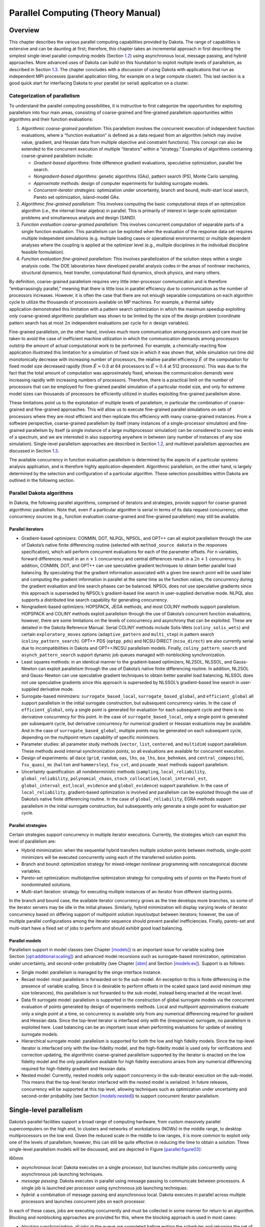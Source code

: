 .. _parallel:

Parallel Computing (Theory Manual)
==================================

.. _`parallel:overview`:

Overview
--------

This chapter describes the various parallel computing capabilities
provided by Dakota. The range of capabilities is extensive and can be
daunting at first; therefore, this chapter takes an incremental approach
in first describing the simplest single-level parallel computing models
(Section `1.2 <#parallel:SLP>`__) using asynchronous local, message
passing, and hybrid approaches. More advanced uses of Dakota can build
on this foundation to exploit multiple levels of parallelism, as
described in Section `1.3 <#parallel:MLP>`__. The chapter concludes with
a discussion of using Dakota with applications that run as independent
MPI processes (parallel application tiling, for example on a large
compute cluster). This last section is a good quick start for
interfacing Dakota to your parallel (or serial) application on a
cluster.

.. _`parallel:overview:cat`:

Categorization of parallelism
~~~~~~~~~~~~~~~~~~~~~~~~~~~~~

To understand the parallel computing possibilities, it is instructive to
first categorize the opportunities for exploiting parallelism into four
main areas, consisting of coarse-grained and
fine-grained parallelism opportunities within algorithms and their
function evaluations:

#. *Algorithmic coarse-grained parallelism*: This parallelism involves
   the concurrent execution of independent function evaluations, where a
   “function evaluation” is defined as a data request from an algorithm
   (which may involve value, gradient, and Hessian data from multiple
   objective and constraint functions). This concept can also be
   extended to the concurrent execution of multiple “iterators” within a
   “strategy.” Examples of algorithms containing coarse-grained
   parallelism include:

   -  *Gradient-based algorithms*: finite difference gradient
      evaluations, speculative optimization, parallel line search.

   -  *Nongradient-based algorithms*: genetic algorithms (GAs), pattern
      search (PS), Monte Carlo sampling.

   -  *Approximate methods*: design of computer experiments for building
      surrogate models.

   -  *Concurrent-iterator strategies*: optimization under uncertainty,
      branch and bound, multi-start local search, Pareto set
      optimization, island-model GAs.

#. *Algorithmic fine-grained parallelism*: This involves computing the
   basic computational steps of an optimization algorithm (i.e., the
   internal linear algebra) in parallel. This is primarily of interest
   in large-scale optimization problems and simultaneous analysis and
   design (SAND).

#. *Function evaluation coarse-grained parallelism*: This involves
   concurrent computation of separable parts of a single function
   evaluation. This parallelism can be exploited when the evaluation of
   the response data set requires multiple independent simulations (e.g.
   multiple loading cases or operational environments) or multiple
   dependent analyses where the coupling is applied at the optimizer
   level (e.g., multiple disciplines in the individual discipline
   feasible formulation).

#. *Function evaluation fine-grained parallelism*: This involves
   parallelization of the solution steps within a single analysis code.
   The DOE laboratories have developed parallel analysis codes in the
   areas of nonlinear mechanics, structural dynamics, heat transfer,
   computational fluid dynamics, shock physics, and many others.

By definition, coarse-grained parallelism requires very little
inter-processor communication and is therefore “embarrassingly
parallel,” meaning that there is little loss in parallel efficiency due
to communication as the number of processors increases. However, it is
often the case that there are not enough separable computations on each
algorithm cycle to utilize the thousands of processors available on MP
machines. For example, a thermal safety
application demonstrated this limitation with
a pattern search optimization in which the maximum speedup exploiting
*only* coarse-grained algorithmic parallelism was shown to be limited by
the size of the design problem (coordinate pattern search has at most
:math:`2n` independent evaluations per cycle for :math:`n` design
variables).

Fine-grained parallelism, on the other hand, involves much more
communication among processors and care must be taken to avoid the case
of inefficient machine utilization in which the communication demands
among processors outstrip the amount of actual computational work to be
performed. For example, a chemically-reacting flow
application illustrated this limitation for a
simulation of fixed size in which it was shown that, while simulation
run time did monotonically decrease with increasing number of
processors, the relative parallel efficiency :math:`\hat{E}` of the
computation for fixed model size decreased rapidly (from
:math:`\hat{E} \approx 0.8` at 64 processors to
:math:`\hat{E} \approx 0.4` at 512 processors). This was due to the fact
that the total amount of computation was approximately fixed, whereas
the communication demands were increasing rapidly with increasing
numbers of processors. Therefore, there is a practical limit on the
number of processors that can be employed for fine-grained parallel
simulation of a particular model size, and only for extreme model sizes
can thousands of processors be efficiently utilized in studies
exploiting fine-grained parallelism alone.

These limitations point us to the exploitation of multiple levels of
parallelism, in particular the combination of coarse-grained and
fine-grained approaches. This will allow us to execute fine-grained
parallel simulations on sets of processors where they are most efficient
and then replicate this efficiency with many coarse-grained instances.
From a software perspective, coarse-grained parallelism by itself (many
instances of a single-processor simulation) and fine-grained parallelism
by itself (a single instance of a large multiprocessor simulation) can
be considered to cover two ends of a spectrum, and we are interested in
also supporting anywhere in between (any number of instances of any size
simulation). Single-level parallelism approaches are described in
Section `1.2 <#parallel:SLP>`__, and multilevel parallelism approaches
are discussed in Section `1.3 <#parallel:MLP>`__.

The available concurrency in function evaluation parallelism is
determined by the aspects of a particular systems analysis application,
and is therefore highly application-dependent. Algorithmic parallelism,
on the other hand, is largely determined by the selection and
configuration of a particular algorithm. These selection possibilities
within Dakota are outlined in the following section.

.. _`parallel:algorithms`:

Parallel Dakota algorithms
~~~~~~~~~~~~~~~~~~~~~~~~~~

In Dakota, the following parallel algorithms, comprised of iterators and
strategies, provide support for coarse-grained algorithmic parallelism.
Note that, even if a particular algorithm is serial in terms of its data
request concurrency, other concurrency sources (e.g., function
evaluation coarse-grained and fine-grained parallelism) may still be
available.

.. _`parallel:algorithms:iterators`:

Parallel iterators
^^^^^^^^^^^^^^^^^^

-  Gradient-based optimizers: CONMIN, DOT, NLPQL, NPSOL, and OPT++ can
   all exploit parallelism through the use of Dakota’s native finite
   differencing routine (selected with ``method_source dakota`` in the
   responses specification), which will perform concurrent evaluations
   for each of the parameter offsets. For ``n`` variables, forward
   differences result in an :math:`n+1` concurrency and central
   differences result in a :math:`2n+1` concurrency. In addition,
   CONMIN, DOT, and OPT++ can use speculative gradient
   techniques to obtain better parallel load
   balancing. By speculating that the gradient information associated
   with a given line search point will be used later and computing the
   gradient information in parallel at the same time as the function
   values, the concurrency during the gradient evaluation and line
   search phases can be balanced. NPSOL does not use speculative
   gradients since this approach is superseded by NPSOL’s gradient-based
   line search in user-supplied derivative mode. NLPQL also supports a
   distributed line search capability for generating
   concurrency.

-  Nongradient-based optimizers: HOPSPACK, JEGA methods, and most COLINY
   methods support parallelism. HOPSPACK and COLINY methods exploit
   parallelism through the use of Dakota’s concurrent function
   evaluations; however, there are some limitations on the levels of
   concurrency and asynchrony that can be exploited. These are detailed
   in the Dakota Reference Manual. Serial COLINY methods include
   Solis-Wets (``coliny_solis_wets``) and certain ``exploratory_moves``
   options (``adaptive_pattern`` and ``multi_step``) in pattern search
   (``coliny_pattern_search``). OPT++ PDS (``optpp_pds``) and NCSU
   DIRECT (``ncsu_direct``) are also currently serial due to
   incompatibilities in Dakota and OPT++/NCSU parallelism models.
   Finally, ``coliny_pattern_search`` and ``asynch_pattern_search``
   support dynamic job queues managed with nonblocking synchronization.

-  Least squares methods: in an identical manner to the gradient-based
   optimizers, NL2SOL, NLSSOL, and Gauss-Newton can exploit parallelism
   through the use of Dakota’s native finite differencing routine. In
   addition, NL2SOL and Gauss-Newton can use speculative gradient
   techniques to obtain better parallel load balancing. NLSSOL does not
   use speculative gradients since this approach is superseded by
   NLSSOL’s gradient-based line search in user-supplied derivative mode.

-  Surrogate-based minimizers: ``surrogate_based_local``,
   ``surrogate_based_global``, and ``efficient_global`` all support
   parallelism in the initial surrogate construction, but subsequent
   concurrency varies. In the case of ``efficient_global``, only a
   single point is generated for evaluation for each subsequent cycle
   and there is no derivatove concurrency for this point. In the case of
   ``surrogate_based_local``, only a single point is generated per
   subsequent cycle, but derivative concurrency for numerical gradient
   or Hessian evaluations may be available. And in the case of
   ``surrogate_based_global``, multiple points may be generated on each
   subsequent cycle, depending on the multipoint return capability of
   specific minimizers.

-  Parameter studies: all parameter study methods (``vector``, ``list``,
   ``centered``, and ``multidim``) support parallelism. These methods
   avoid internal synchronization points, so all evaluations are
   available for concurrent execution.

-  Design of experiments: all ``dace`` (``grid``, ``random``, ``oas``,
   ``lhs``, ``oa_lhs``, ``box_behnken``, and ``central_composite``),
   ``fsu_quasi_mc`` (``halton`` and ``hammersley``), ``fsu_cvt``, and
   ``psuade_moat`` methods support parallelism.

-  Uncertainty quantification: all nondeterministic methods
   (``sampling``, ``local_reliability``, ``global_reliability``,
   ``polynomial_chaos``, ``stoch_collocation``,\ ``local_interval_est``,
   ``global_interval_est``,\ ``local_evidence`` and ``global_evidence``)
   support parallelism. In the case of ``local_reliability``,
   gradient-based optimization is involved and parallelism can be
   exploited through the use of Dakota’s native finite differencing
   routine. In the case of ``global_reliability``, EGRA methods support
   parallelism in the initial surrogate construction, but subsequently
   only generate a single point for evaluation per cycle.

.. _`parallel:algorithms:strategies`:

Parallel strategies
^^^^^^^^^^^^^^^^^^^

Certain strategies support concurrency in multiple iterator executions.
Currently, the strategies which can exploit this level of parallelism
are:

-  Hybrid minimization: when the sequential hybrid transfers multiple
   solution points between methods, single-point minimizers will be
   executed concurrently using each of the transferred solution points.

-  Branch and bound: optimization strategy for mixed-integer nonlinear
   programming with noncategorical discrete variables.

-  Pareto-set optimization: multiobjective optimization strategy for
   computing sets of points on the Pareto front of nondominated
   solutions.

-  Multi-start iteration: strategy for executing multiple instances of
   an iterator from different starting points.

In the branch and bound case, the available iterator concurrency grows
as the tree develops more branches, so some of the iterator servers may
be idle in the initial phases. Similarly, hybrid minimization will
display varying levels of iterator concurrency based on differing
support of multipoint solution input/output between iterators; however,
the use of multiple parallel configurations among the iterator sequence
should prevent parallel inefficiencies. Finally, pareto-set and
multi-start have a fixed set of jobs to perform and should exhibit good
load balancing.

.. _`parallel:algorithms:models`:

Parallel models
^^^^^^^^^^^^^^^

Parallelism support in model classes (see
Chapter `[models] <#models>`__) is an important issue for variable
scaling (see
Section `[opt:additional:scaling] <#opt:additional:scaling>`__) and
advanced model recursions such as surrogate-based minimization,
optimization under uncertainty, and second-order probability (see
Chapter `[sbm] <#sbm>`__ and Section `[models:ex] <#models:ex>`__).
Support is as follows:

-  Single model: parallelism is managed by the singe interface instance.

-  Recast model: most parallelism is forwarded on to the sub-model. An
   exception to this is finite differencing in the presence of variable
   scaling. Since it is desirable to perform offsets in the scaled space
   (and avoid minimum step size tolerances), this parallelism is not
   forwarded to the sub-model, instead being enacted at the recast
   level.

-  Data fit surrogate model: parallelism is supported in the
   construction of global surrogate models via the concurrent evaluation
   of points generated by design of experiments methods. Local and
   multipoint approximations evaluate only a single point at a time, so
   concurrency is available only from any numerical differencing
   required for gradient and Hessian data. Since the top-level iterator
   is interfaced only with the (inexpensive) surrogate, no parallelism
   is exploited here. Load balancing can be an important issue when
   performing evaluations for update of existing surrogate models.

-  Hierarchical surrogate model: parallelism is supported for both the
   low and high fidelity models. Since the top-level iterator is
   interfaced only with the low-fidelity model, and the high-fidelity
   model is used only for verifications and correction updating, the
   algorithmic coarse-grained parallelism supported by the iterator is
   enacted on the low fidelity model and the only parallelism available
   for high fidelity executions arises from any numerical differencing
   required for high-fidelity gradient and Hessian data.

-  Nested model: Currently, nested models only support concurrency in
   the sub-iterator execution on the sub-model. This means that the
   top-level iterator interfaced with the nested model is serialized. In
   future releases, concurrency will be supported at this top level,
   allowing techniques such as optimization under uncertainty and
   second-order probability (see
   Section `[models:nested] <#models:nested>`__) to support concurrent
   iterator parallelism.

.. _`parallel:SLP`:

Single-level parallelism
------------------------

Dakota’s parallel facilities support a broad range of computing
hardware, from custom massively parallel supercomputers on the high end,
to clusters and networks of workstations (NOWs) in the middle range, to
desktop multiprocessors on the low end. Given the reduced scale in the
middle to low ranges, it is more common to exploit only one of the
levels of parallelism; however, this can still be quite effective in
reducing the time to obtain a solution. Three single-level parallelism
models will be discussed, and are depicted in
Figure `[parallel:figure03] <#parallel:figure03>`__:

.. container:: wrapfigure

   l60mm |image|

-  *asynchronous local*: Dakota executes on a single processor, but
   launches multiple jobs concurrently using asynchronous job launching
   techniques.

-  *message passing*: Dakota executes in parallel using message passing
   to communicate between processors. A single job is launched per
   processor using synchronous job launching techniques.

-  *hybrid*: a combination of message passing and asynchronous local.
   Dakota executes in parallel across multiple processors and launches
   concurrent jobs on each processor.

In each of these cases, jobs are executing concurrently and must be
collected in some manner for return to an algorithm. Blocking and
nonblocking approaches are provided for this, where the blocking
approach is used in most cases:

-  *blocking synchronization*: all jobs in the queue are completed
   before exiting the scheduler and returning the set of results to the
   algorithm. The job queue fills and then empties completely, which
   provides a synchronization point for the algorithm.

-  *nonblocking synchronization*: the job queue is dynamic, with jobs
   entering and leaving continuously. There are no defined
   synchronization points for the algorithm, which requires specialized
   algorithm logic (only currently supported by
   ``coliny_pattern_search`` and ``asynch_pattern_search``, which are
   sometimes referred to as “fully asynchronous” algorithms).

Given these job management capabilities, it is worth noting that the
popular term “asynchronous” can be ambiguous when used in isolation. In
particular, it can be important to qualify whether one is referring to
“asynchronous job launch” (synonymous with any of the three concurrent
job launch approaches described above) or “asynchronous job recovery”
(synonymous with the latter nonblocking job synchronization approach).

.. _`parallel:SLP:local`:

Asynchronous Local Parallelism
~~~~~~~~~~~~~~~~~~~~~~~~~~~~~~

This section describes software components which manage simulation
invocations local to a processor. These invocations may be either
synchronous (i.e., blocking) or asynchronous (i.e., nonblocking).
Synchronous evaluations proceed one at a time with the evaluation
running to completion before control is returned to Dakota. Asynchronous
evaluations are initiated such that control is returned to Dakota
immediately, prior to evaluation completion, thereby allowing the
initiation of additional evaluations which will execute concurrently.

The synchronous local invocation capabilities are used in two contexts:
(1) by themselves to provide serial execution on a single processor, and
(2) in combination with Dakota’s message-passing schedulers to provide
function evaluations local to each processor. Similarly, the
asynchronous local invocation capabilities are used in two contexts: (1)
by themselves to launch concurrent jobs from a single processor that
rely on external means (e.g., operating system, job queues) for
assignment to other processors, and (2) in combination with Dakota’s
message-passing schedulers to provide a hybrid parallelism (see
Section `1.2.3 <#parallel:SLP:hybrid>`__). Thus, Dakota supports any of
the four combinations of synchronous or asynchronous local combined with
message passing or without.

Asynchronous local schedulers may be used for managing concurrent
function evaluations requested by an iterator or for managing concurrent
analyses within each function evaluation. The former iterator/evaluation
concurrency supports either blocking (all jobs in the queue must be
completed by the scheduler) or nonblocking (dynamic job queue may shrink
or expand) synchronization, where blocking synchronization is used by
most iterators and nonblocking synchronization is used by fully
asynchronous algorithms such as ``asynch_pattern_search`` and
``coliny_pattern_search``. The latter evaluation/analysis concurrency is
restricted to blocking synchronization. The “Asynchronous Local” column
in Table `1.1 <#parallel:table01>`__ summarizes these capabilities.

Dakota supports three local simulation invocation approaches based on
the direct function, system call, and fork simulation interfaces. For
each of these cases, an input filter, one or more analysis drivers, and
an output filter make up the interface, as described in
Section `[interfaces:components] <#interfaces:components>`__.

.. _`parallel:SLP:local:direct`:

Direct function synchronization
^^^^^^^^^^^^^^^^^^^^^^^^^^^^^^^

The direct function capability may be used synchronously. Synchronous
operation of the direct function simulation interface involves a
standard procedure call to the input filter, if present, followed by
calls to one or more simulations, followed by a call to the output
filter, if present (refer to
Sections `[interfaces:sim] <#interfaces:sim>`__-`[interfaces:components] <#interfaces:components>`__
for additional details and examples). Each of these components must be
linked as functions within Dakota. Control does not return to the
calling code until the evaluation is completed and the response object
has been populated.

Asynchronous operation will be supported in the future and will involve
the use of multithreading (e.g., POSIX threads) to accomplish multiple
simultaneous simulations. When spawning a thread (e.g., using
``pthread_create``), control returns to the calling code after the
simulation is initiated. In this way, multiple threads can be created
simultaneously. An array of responses corresponding to the multiple
threads of execution would then be recovered in a synchronize operation
(e.g., using ``pthread_join``).

.. _`parallel:SLP:local:system`:

System call synchronization
^^^^^^^^^^^^^^^^^^^^^^^^^^^

The system call capability may be used synchronously or asynchronously.
In both cases, the ``system`` utility from the standard C library is
used. Synchronous operation of the system call simulation interface
involves spawning the system call (containing the filters and analysis
drivers bound together with parentheses and semi-colons) in the
foreground. Control does not return to the calling code until the
simulation is completed and the response file has been written. In this
case, the possibility of a race condition (see below) does not exist and
any errors during response recovery will cause an immediate abort of the
Dakota process (note: detection of the string “fail” is not a response
recovery error; see Chapter `[failure] <#failure>`__).

Asynchronous operation involves spawning the system call in the
background, continuing with other tasks (e.g., spawning other system
calls), periodically checking for process completion, and finally
retrieving the results. An array of responses corresponding to the
multiple system calls is recovered in a synchronize operation.

In this synchronize operation, completion of a function evaluation is
detected by testing for the existence of the evaluation’s results file
using the ``stat`` utility. Care must be taken
when using asynchronous system calls since they are prone to the race
condition in which the results file passes the existence test but the
recording of the function evaluation results in the file is incomplete.
In this case, the read operation performed by Dakota will result in an
error due to an incomplete data set. In order to address this problem,
Dakota contains exception handling which allows for a fixed number of
response read failures per asynchronous system call evaluation. The
number of allowed failures must have a limit, so that an actual response
format error (unrelated to the race condition) will eventually abort the
system. Therefore, to reduce the possibility of exceeding the limit on
allowable read failures, *the user’s interface should minimize the
amount of time an incomplete results file exists in the directory where
its status is being tested*. This can be accomplished through two
approaches: (1) delay the creation of the results file until the
simulation computations are complete and all of the response data is
ready to be written to the results file, or (2) perform the simulation
computations in a subdirectory, and as a last step, move the completed
results file into the main working directory where its existence is
being queried.

If concurrent simulations are executing in a shared disk space, then
care must be taken to maintain independence of the simulations. In
particular, the parameters and results files used to communicate between
Dakota and the simulation, as well as any other files used by this
simulation, must be protected from other files of the same name used by
the other concurrent simulations. With respect to the parameters and
results files, these files may be made unique through the use of the
``file_tag`` option (e.g., , , etc.) or the default UNIX temporary file
option (e.g., , etc.). However, if additional simulation files must be
protected (e.g., , , , , etc.), then an effective approach is to create
a tagged working subdirectory for each simulation instance.
Section `[advint:building] <#advint:building>`__ provides an example
system call interface that demonstrates both the use of tagged working
directories and the relocation of completed results files to avoid the
race condition.

.. _`parallel:SLP:local:fork`:

Fork synchronization
^^^^^^^^^^^^^^^^^^^^

The fork capability is quite similar to the system call; however, it has
the advantage that asynchronous fork invocations can avoid the results
file race condition that may occur with asynchronous system calls (see
Section `[interfaces:which] <#interfaces:which>`__). The fork interface
invokes the filters and analysis drivers using the ``fork`` and ``exec``
family of functions, and completion of these processes is detected using
the ``wait`` family of functions. Since ``wait`` is based on a process
id handle rather than a file existence test, an incomplete results file
is not an issue.

Depending on the platform, the fork simulation interface executes either
a ``vfork`` or a ``fork`` call. These calls generate a new child process
with its own UNIX process identification number, which functions as a
copy of the parent process (dakota). The ``execvp`` function is then
called by the child process, causing it to be replaced by the analysis
driver or filter. For synchronous operation, the parent dakota process
then awaits completion of the forked child process through a blocking
call to ``waitpid``. On most platforms, the ``fork/exec`` procedure is
efficient since it operates in a copy-on-write mode, and no copy of the
parent is actually created. Instead, the parents address space is
borrowed until the ``exec`` function is called.

The ``fork/exec`` behavior for asynchronous operation is similar to that
for synchronous operation, the only difference being that dakota invokes
multiple simulations through the ``fork/exec`` procedure prior to
recovering response results for these jobs using the ``wait`` function.
The combined use of ``fork/exec`` and ``wait`` functions in asynchronous
mode allows the scheduling of a specified number of concurrent function
evaluations and/or concurrent analyses.

.. _`parallel:SLP:local:ex`:

Asynchronous Local Example
^^^^^^^^^^^^^^^^^^^^^^^^^^

The test file computes 49 orthogonal array samples, which may be
evaluated concurrently using parallel computing. When executing Dakota
with this input file on a single processor, the following execution
syntax may be used:

.. container:: small

   ::

          dakota -i dakota_dace.in

For serial execution (the default), the interface specification within
would appear similar to

.. container:: small

   ::

          interface,
                  system
                    analysis_driver = 'text_book'

which results in function evaluation output similar to the following
(for ``output`` set to ``quiet`` mode):

.. container:: small

   ::

          >>>>> Running dace iterator.

          ------------------------------
          Begin Function Evaluation    1
          ------------------------------
          (text_book /tmp/fileG32LEp /tmp/fileP8uYDC)

          ------------------------------
          Begin Function Evaluation    2
          ------------------------------
          (text_book /tmp/fileiqIEEP /tmp/fileBEFlF2)

          <snip>

          ------------------------------
          Begin Function Evaluation   49
          ------------------------------
          (text_book /tmp/file4Xyp2p /tmp/filezCohcE)

          <<<<< Iterator dace completed.

where it is evident that each function evaluation is being performed
sequentially.

For parallel execution using asynchronous local approaches, the Dakota
execution syntax is unchanged as Dakota is still launched on a single
processor. However, the interface specification is augmented to include
the ``asynchronous`` keyword with optional concurrency limiter to
indicate that multiple ``analysis_driver`` instances will be executed
concurrently:

.. container:: small

   ::

          interface,
                  system asynchronous evaluation_concurrency = 4
                    analysis_driver = 'text_book'

which results in output excerpts similar to the following:

.. container:: small

   ::

          >>>>> Running dace iterator.

          ------------------------------
          Begin Function Evaluation    1
          ------------------------------
          (Asynchronous job 1 added to queue)

          ------------------------------
          Begin Function Evaluation    2
          ------------------------------
          (Asynchronous job 2 added to queue)

          <snip>

          ------------------------------
          Begin Function Evaluation   49
          ------------------------------
          (Asynchronous job 49 added to queue)

          Blocking synchronize of 49 asynchronous evaluations
          First pass: initiating 4 asynchronous jobs
          Initiating function evaluation 1
          (text_book /tmp/fileG2uzVX /tmp/fileSqceY8) &
          Initiating function evaluation 2
          (text_book /tmp/filegFLu5j /tmp/fileeycMcv) &
          Initiating function evaluation 3
          (text_book /tmp/file8EI3kG /tmp/fileuY2ltR) &
          Initiating function evaluation 4
          (text_book /tmp/fileEZpDC2 /tmp/fileeMDVLd) &
          Second pass: self-scheduling 45 remaining jobs
          Waiting on completed jobs
          Function evaluation 1 has completed
          Initiating function evaluation 5
          (text_book /tmp/file8SWrXo /tmp/filem00Y8z) &
          Function evaluation 2 has completed
          Initiating function evaluation 6
          (text_book /tmp/file6PQ5kL /tmp/filegRydxW) &
          Function evaluation 3 has completed
          Initiating function evaluation 7
          (text_book /tmp/filesjB8J7 /tmp/fileUpr4Wi) &
          Function evaluation 4 has completed
          Initiating function evaluation 8
          (text_book /tmp/fileCI6Bbu /tmp/fileWSBaqF) &

          <snip>

          Function evaluation 49 has completed

          <<<<< Iterator dace completed.

where it is evident that each of the 49 jobs is first queued and then a
blocking synchronization is performed. This synchronization uses a
simple scheduler that initiates 4 jobs and then replaces completing jobs
with new ones until all 49 are complete.

The default job concurrency for asynchronous local parallelism is all
that is available from the algorithm (49 in this case), which could be
too many for the computational resources or their usage policies. The
concurrency level specification (4 in this case) instructs the scheduler
to keep 4 jobs running concurrently, which would be appropriate for,
e.g., a dual-processor dual-core workstation. In this case, it is the
operating system’s responsibility to assign the concurrent ``text_book``
jobs to available processors/cores. Specifying greater concurrency than
that supported by the hardware will result in additional context
switching within a multitasking operating system and will generally
degrade performance. Note however that, in this example, there are a
total of 5 processes running, one for Dakota and four for the concurrent
function evaluations. Since the Dakota process checks periodically for
job completion and sleeps in between checks, it is relatively
lightweight and does not require a dedicated processor.

.. _`parallel:SLP:local:sched`:

Local evaluation scheduling options
^^^^^^^^^^^^^^^^^^^^^^^^^^^^^^^^^^^

The default behavior for asynchronous local parallelism is for Dakota to
dispatch the next evaluation the local queue when one completes (and can
optionally be specified by ``local_evaluation_self_scheduling``. In some
cases, the simulation code interface benefits from knowing which job
number will replace a completed job. This includes some modes of
application tiling with certain MPI implementations, where sending a job
to the correct subset of available processors is done with relative node
scheduling. The keyword ``local_evaluation_static_scheduling`` forces
this behavior, so a completed evaluation will be replaced with one
congruent module the evaluation concurrency. For example, with 7
concurrent jobs, eval number 2 will be replaced with eval number 9.
Examples of this usage can be seen in .

.. _`parallel:SLP:message`:

Message Passing Parallelism
~~~~~~~~~~~~~~~~~~~~~~~~~~~

Dakota uses a “single program-multiple data” (SPMD) parallel programming
model. It uses message-passing routines from the Message Passing
Interface (MPI) standard to communicate data between processors. The SPMD designation simply denotes
that the same Dakota executable is loaded on all processors during the
parallel invocation. This differs from the MPMD model (“multiple
program-multiple data”) which would have the Dakota executable on one or
more processors communicating directly with simulator executables on
other processors. The MPMD model has some advantages, but heterogeneous
executable loads are not supported by all parallel environments.
Moreover, the MPMD model requires simulation code intrusion on the same
order as conversion to a subroutine, so subroutine conversion (see
Section `[advint:direct] <#advint:direct>`__) in a direct-linked SPMD
model is preferred.

.. _`parallel:SLP:message:part`:

Partitioning
^^^^^^^^^^^^

.. container:: wrapfigure

   l70mm |image1|

A level of message passing parallelism can use either of two processor
partitioning models:

-  *Dedicated master*: a single processor is dedicated to scheduling
   operations and the remaining processors are split into server
   partitions.

-  *Peer partition*: all processors are allocated to server partitions
   and the loss of a processor to scheduling is avoided.

These models are depicted in
Figure `[parallel:figure01] <#parallel:figure01>`__. The peer partition
is desirable since it utilizes all processors for computation; however,
it requires either the use of sophisticated mechanisms for distributed
scheduling or a problem for which static scheduling of concurrent work
performs well (see *Scheduling* below). If neither of these
characteristics is present, then use of the dedicated master partition
supports a dynamic scheduling which assures that server idleness is
minimized.

.. _`parallel:SLP:message:sched`:

Scheduling
^^^^^^^^^^

The following scheduling approaches are available within a level of
message passing parallelism:

-  *Self-scheduling*: in the dedicated master model, the master
   processor manages a single processing queue and maintains a
   prescribed number of jobs (usually one) active on each slave. Once a
   slave server has completed a job and returned its results, the master
   assigns the next job to this slave. Thus, the slaves themselves
   determine the schedule through their job completion speed. This
   provides a simple dynamic scheduler in that heterogeneous processor
   speeds and/or job durations are naturally handled, provided there are
   sufficient instances scheduled through the servers to balance the
   variation.

-  *Static scheduling*: if scheduling is statically determined at
   start-up, then no master processor is needed to direct traffic and a
   peer partitioning approach is applicable. If the static schedule is a
   good one (ideal conditions), then this approach will have superior
   performance. However, heterogeneity, when not known *a priori*, can
   very quickly degrade performance since there is no mechanism to
   adapt.

In addition, the following scheduling approach is provided by PICO for
the scheduling of concurrent optimizations within the branch and bound
strategy:

-  *Distributed scheduling*: in this approach, a peer partition is used
   and each peer maintains a separate queue of pending jobs. When one
   peer’s queue is smaller than the other queues, it requests work from
   its peers (prior to idleness). In this way, it can adapt to
   heterogeneous conditions, provided there are sufficient instances to
   balance the variation. Each partition performs communication between
   computations, and no processors are dedicated to scheduling.
   Furthermore, it distributes scheduling load beyond a single
   processor, which can be important for large numbers of concurrent
   jobs (whose scheduling might overload a single master) or for fault
   tolerance (avoiding a single point of failure). However, it involves
   relatively complicated logic and additional communication for queue
   status and job migration, and its performance is not always superior
   since a partition can become work-starved if its peers are locked in
   computation (Note: this logic can be somewhat simplified if a
   separate thread can be created for communication and migration of
   jobs).

Message passing schedulers may be used for managing concurrent iterator
executions within a strategy, concurrent evaluations within an iterator,
or concurrent analyses within an evaluation. In each of these cases, the
message passing scheduler is currently restricted to blocking
synchronization, in that all jobs in the queue are completed before
exiting the scheduler and returning the set of results to the algorithm.
Nonblocking message-passing schedulers are under development for the
iterator/evaluation concurrency level in support of fully asynchronous
algorithms which do not contain synchronization points (e.g.,
``asynch_pattern_search`` and ``coliny_pattern_search``). Message
passing is also used within a fine-grained parallel analysis code,
although this does not involve the use of Dakota schedulers (Dakota may,
at most, pass a communicator partition to the simulation). The “Message
Passing” column in Table `1.1 <#parallel:table01>`__ summarizes these
capabilities.

.. _`parallel:SLP:message:ex`:

Message Passing Example
^^^^^^^^^^^^^^^^^^^^^^^

Revisiting the test file , Dakota will now compute the 49 orthogonal
array samples using a message passing approach. In this case, a parallel
launch utility is used to execute Dakota across multiple processors
using syntax similar to the following:

.. container:: small

   ::

          mpirun -np 5 -machinefile machines dakota -i dakota_dace.in

Since the asynchronous local parallelism will not be used, the interface
specification does not include the ``asynchronous`` keyword and would
appear similar to:

.. container:: small

   ::

          interface,
                  system
                    analysis_driver = 'text_book'

The relevant excerpts from the Dakota output for a dedicated master
partition and self-schedule, the default when the maximum concurrency
(49) exceeds the available capacity (5), would appear similar to the
following:

.. container:: small

   ::

          Running MPI executable in parallel on 5 processors.

          -----------------------------------------------------------------------------
          DAKOTA parallel configuration:

          Level                   num_servers    procs_per_server    partition/schedule
          -----                   -----------    ----------------    ------------------
          concurrent iterators         1                5              peer/static
          concurrent evaluations       4                1              ded. master/self
          concurrent analyses          1                1              peer/static
          multiprocessor analysis      1               N/A                N/A

          Total parallelism levels =   1
          -----------------------------------------------------------------------------

          >>>>> Running dace iterator.

          ------------------------------
          Begin Function Evaluation    1
          ------------------------------
          (Asynchronous job 1 added to queue)

          ------------------------------
          Begin Function Evaluation    2
          ------------------------------
          (Asynchronous job 2 added to queue)

          <snip>

          ------------------------------
          Begin Function Evaluation   49
          ------------------------------
          (Asynchronous job 49 added to queue)

          Blocking synchronize of 49 asynchronous evaluations
          First pass: assigning 4 jobs among 4 servers
          Master assigning function evaluation 1 to server 1
          Master assigning function evaluation 2 to server 2
          Master assigning function evaluation 3 to server 3
          Master assigning function evaluation 4 to server 4
          Second pass: self-scheduling 45 remaining jobs
          Waiting on completed jobs
          job 1 has returned from slave server 1
          Master assigning function evaluation 5 to server 1
          job 2 has returned from slave server 2
          Master assigning function evaluation 6 to server 2
          Waiting on completed jobs
          job 3 has returned from slave server 3
          Master assigning function evaluation 7 to server 3
          job 4 has returned from slave server 4
          Master assigning function evaluation 8 to server 4

          <snip>

          job 49 has returned from slave server 2

          <<<<< Iterator dace completed.

where it is evident that each of the 49 jobs is first queued and then a
blocking synchronization is performed. This synchronization uses a
dynamic scheduler that initiates four jobs by sending a message from the
master to each of the four servers and then replaces completing jobs
with new ones until all 49 are complete. It is important to note that
job execution local to each of the four servers is synchronous.

.. _`parallel:SLP:hybrid`:

Hybrid Parallelism
~~~~~~~~~~~~~~~~~~

The asynchronous local approaches described in
Section `1.2.1 <#parallel:SLP:local>`__ can be considered to rely on
*external* scheduling mechanisms, since it is generally the operating
system or some external queue/load sharing software that allocates jobs
to processors. Conversely, the message-passing approaches described in
Section `1.2.2 <#parallel:SLP:message>`__ rely on *internal* scheduling
mechanisms to distribute work among processors. These two approaches
provide building blocks which can be combined in a variety of ways to
manage parallelism at multiple levels. At one extreme, Dakota can
execute on a single processor and rely completely on external means to
map all jobs to processors (i.e., using asynchronous local approaches).
At the other extreme, Dakota can execute on many processors and manage
all levels of parallelism, including the parallel simulations, using
completely internal approaches (i.e., using message passing at all
levels as in Figure `[parallel:figure02] <#parallel:figure02>`__). While
all-internal or all-external approaches are common cases, many
additional approaches exist between the two extremes in which some
parallelism is managed internally and some is managed externally.

These combined approaches are referred to as *hybrid* parallelism, since
the internal distribution of work based on message-passing is being
combined with external allocation using asynchronous local
approaches [1]_. Figure `[parallel:figure03] <#parallel:figure03>`__
depicts the asynchronous local, message-passing, and hybrid approaches
for a dedicated-master partition. Approaches (b) and (c) both use MPI
message-passing to distribute work from the master to the slaves, and
approaches (a) and (c) both manage asynchronous jobs local to a
processor. The hybrid approach (c) can be seen to be a combination of
(a) and (b) since jobs are being internally distributed to slave servers
through message-passing and each slave server is managing multiple
concurrent jobs using an asynchronous local approach. From a different
perspective, one could consider (a) and (b) to be special cases within
the range of configurations supported by (c). The hybrid approach is
useful for supercomputers that maintain a service/compute node
distinction and for supercomputers or networks of workstations that
involve clusters of symmetric multiprocessors (SMPs). In the
service/compute node case, concurrent multiprocessor simulations are
launched into the compute nodes from the service node partition. While
an asynchronous local approach from a single service node would be
sufficient, spreading the application load by running Dakota in parallel
across multiple service nodes results in better
performance. If the number of concurrent jobs
to be managed in the compute partition exceeds the number of available
service nodes, then hybrid parallelism is the preferred approach. In the
case of a cluster of SMPs (or network of multiprocessor workstations),
message-passing can be used to communicate between SMPs, and
asynchronous local approaches can be used within an SMP. Hybrid
parallelism can again result in improved performance, since the total
number of Dakota MPI processes is reduced in comparison to a pure
message-passing approach over all processors.

Hybrid schedulers may be used for managing concurrent evaluations within
an iterator or concurrent analyses within an evaluation. In both of
these cases, the scheduler is currently restricted to blocking
synchronization, although as for message-passing schedulers described in
Section `1.2.2.2 <#parallel:SLP:message:sched>`__, nonblocking
schedulers are under development for the iterator/evaluation concurrency
level. The “Hybrid” column in Table `1.1 <#parallel:table01>`__
summarizes these capabilities.

.. _`parallel:SLP:hybrid:ex`:

Hybrid Example
^^^^^^^^^^^^^^

Revisiting the test file , Dakota will now compute the 49 orthogonal
array samples using a hybrid approach. As for the message passing case,
a parallel launch utility is used to execute Dakota across multiple
processors:

.. container:: small

   ::

          mpirun -np 5 -machinefile machines dakota -i dakota_dace.in

Since the asynchronous local parallelism will also be used, the
interface specification includes the ``asynchronous`` keyword and
appears similar to

.. container:: small

   ::

          interface,
                  system asynchronous evaluation_concurrency = 2
                    analysis_driver = 'text_book'

In the hybrid case, the specification of the desired concurrency level
must be included, since the default is no longer all available (as it is
for asynchronous local parallelism). Rather the default is to employ
message passing parallelism, and hybrid parallelism is only available
through the specification of asynchronous concurrency greater than one.

The relevant excerpts of the Dakota output for a dedicated master
partition and self schedule, the default when the maximum concurrency
(49) exceeds the maximum available capacity (10), would appear similar
to the following:

.. container:: small

   ::

          Running MPI executable in parallel on 5 processors.

          -----------------------------------------------------------------------------
          DAKOTA parallel configuration:

          Level                   num_servers    procs_per_server    partition/schedule
          -----                   -----------    ----------------    ------------------
          concurrent iterators         1                5              peer/static
          concurrent evaluations       4                1              ded. master/self
          concurrent analyses          1                1              peer/static
          multiprocessor analysis      1               N/A                N/A

          Total parallelism levels =   1
          -----------------------------------------------------------------------------

          >>>>> Running dace iterator.

          ------------------------------
          Begin Function Evaluation    1
          ------------------------------
          (Asynchronous job 1 added to queue)

          ------------------------------
          Begin Function Evaluation    2
          ------------------------------
          (Asynchronous job 2 added to queue)

          <snip>

          ------------------------------
          Begin Function Evaluation   49
          ------------------------------
          (Asynchronous job 49 added to queue)

          Blocking synchronize of 49 asynchronous evaluations
          First pass: assigning 8 jobs among 4 servers
          Master assigning function evaluation 1 to server 1
          Master assigning function evaluation 2 to server 2
          Master assigning function evaluation 3 to server 3
          Master assigning function evaluation 4 to server 4
          Master assigning function evaluation 5 to server 1
          Master assigning function evaluation 6 to server 2
          Master assigning function evaluation 7 to server 3
          Master assigning function evaluation 8 to server 4
          Second pass: self-scheduling 41 remaining jobs
          Waiting on completed jobs

          <snip>

          job 49 has returned from slave server 4

          <<<<< Iterator dace completed.

where it is evident that each of the 49 jobs is first queued and then a
blocking synchronization is performed. This synchronization uses a
dynamic scheduler that initiates eight jobs by sending two messages to
each of the four servers and then replaces completing jobs with new ones
until all 49 are complete. It is important to note that job execution
local to each of the four servers is asynchronous. If the available
capacity was increased to meet or exceed the maximum concurrency (e.g.,
mpirun on 10 processors with ``evaluation_concurrency = 5``), then a
peer partition with static schedule would be selected by default.

.. _`parallel:MLP`:

Multilevel parallelism
----------------------

Parallel computers within the Department of Energy national laboratories
have exceeded a hundred trillion floating point operations per second
(100 TeraFLOPS) in Linpack benchmarks and are expected to achieve
PetaFLOPS speeds in the near future. This performance is achieved
through the use of massively parallel (MP) processing using
:math:`O[10^{3}-10^{4}]` processors. In order to harness the power of
these machines for performing design, uncertainty quantification, and
other systems analyses, parallel algorithms are needed which are
scalable to thousands of processors.

Dakota supports a total of three tiers of scheduling and four levels of
parallelism which, in combination, can minimize efficiency losses and
achieve near linear scaling on MP computers. The four levels are:

#. concurrent iterators within a strategy (scheduling performed by
   Dakota)

#. concurrent function evaluations within each iterator (scheduling
   performed by Dakota)

#. concurrent analyses within each function evaluation (scheduling
   performed by Dakota)

#. multiprocessor analyses (work distributed by a parallel analysis
   code)

for which the first two are classified as algorithmic coarse-grained
parallelism, the third is function evaluation coarse-grained
parallelism, and the fourth is function evaluation fine-grained
parallelism (see Section `1.1.1 <#parallel:overview:cat>`__).
Algorithmic fine-grained parallelism is not currently supported,
although the development of large-scale parallel SAND techniques is a
current research direction.

A particular application may support one or more of these parallelism
types, and Dakota provides for convenient selection and combination of
each of the supported levels. If multiple types of parallelism can be
exploited, then the question may arise as to how the amount of
parallelism at each level should be selected so as to maximize the
overall parallel efficiency of the study. For performance analysis of
multilevel parallelism formulations and detailed discussion of these
issues, refer to TODO. In many cases, *the user may
simply employ Dakota’s automatic parallelism configuration facilities,*
which implement the recommendations from the aforementioned paper.

Figure `[fig:mlp_scaling] <#fig:mlp_scaling>`__ shows typical fixed-size
scaling performance using a modified version of the extended
``text_book`` problem (see
Section `[additional:textbook] <#additional:textbook>`__). Three levels
of parallelism (concurrent evaluations within an iterator, concurrent
analyses within each evaluation, and multiprocessor analyses) are
exercised. Despite the use of a fixed problem size and the presence of
some idleness within the scheduling at multiple levels, the efficiency
is still reasonably high [2]_. Greater efficiencies are obtainable for
scaled speedup studies (or for larger problems in fixed-size studies)
and for problems optimized for minimal scheduler idleness (by, e.g.,
managing all concurrency in as few scheduling levels as possible). Note
that speedup and efficiency are measured relative to the case of a
single instance of a multiprocessor analysis, since it was desired to
investigate the effectiveness of the Dakota schedulers independent from
the efficiency of the parallel analysis.

.. _`parallel:MLP:local`:

Asynchronous Local Parallelism
~~~~~~~~~~~~~~~~~~~~~~~~~~~~~~

In most cases, the use of asynchronous local parallelism is the
termination point for multilevel parallelism, in that any level of
parallelism lower than an asynchronous local level will be serialized.
The exception to this rule is reforking of forked processes for
concurrent analyses within forked evaluations. In this case, a new
process is created using fork for one of several concurrent evaluations;
however, the new process is not replaced immediately using exec. Rather,
the new process is reforked to create additional child processes for
executing concurrent analyses within each concurrent evaluation process.
This capability is not supported by system calls and provides one of the
key advantages to using fork over system (see
Section `[interfaces:which] <#interfaces:which>`__).

.. _`parallel:MLP:message`:

Message Passing Parallelism
~~~~~~~~~~~~~~~~~~~~~~~~~~~

.. _`parallel:MLP:message:partitioning`:

Partitioning of levels
^^^^^^^^^^^^^^^^^^^^^^

Dakota uses MPI communicators to identify groups of processors. The
global ``MPI_COMM_WORLD`` communicator provides the total set of
processors allocated to the Dakota run. ``MPI_COMM_WORLD`` can be
partitioned into new intra-communicators which each define a set of
processors to be used for a multiprocessor server. Each of these servers
may be further partitioned to nest one level of parallelism within the
next. At the lowest parallelism level, these intra-communicators can be
passed into a simulation for use as the simulation’s computational
context, provided that the simulation has been designed, or can be
modified, to be modular on a communicator (i.e., it does not assume
ownership of ``MPI_COMM_WORLD``). New intra-communicators are created
with the ``MPI_Comm_split`` routine, and in order to send messages
between these intra-communicators, new inter-communicators are created
with calls to ``MPI_Intercomm_create``. To minimize overhead, Dakota
creates new intra- and inter-communicators only when the parent
communicator provides insufficient context for the scheduling at a
particular level. In addition, multiple parallel configurations
(containing a set of communicator partitions) can be allocated for use
in studies with multiple iterators and models (e.g., 16 servers of 64
processors each could be used for iteration on a lower fidelity model,
followed by two servers of 512 processors each for subsequent iteration
on a higher fidelity model). Each of the parallel configurations are
allocated at object construction time and are reported at the beginning
of the Dakota output.

Each tier within Dakota’s nested parallelism hierarchy can use the
dedicated master and peer partition approaches described in
Section `1.2.2.1 <#parallel:SLP:message:part>`__. To recursively
partition the subcommunicators of
Figure `[parallel:figure01] <#parallel:figure01>`__, ``COMM1/2/3`` in
the dedicated master or peer partition case would be further subdivided
using the appropriate partitioning model for the next lower level of
parallelism.

.. _`parallel:MLP:message:scheduling`:

Scheduling within levels
^^^^^^^^^^^^^^^^^^^^^^^^

.. container:: wrapfigure

   l60mm |image2|

Dakota is designed to allow the freedom to configure each parallelism
level with either the dedicated master partition/self-scheduling
combination or the peer partition/static scheduling combination. In
addition, certain external libraries may provide additional options
(e.g., PICO supports distributed scheduling in peer partitions). As an
example, Figure `[parallel:figure02] <#parallel:figure02>`__ shows a
case in which a branch and bound strategy employs peer
partition/distributed scheduling at level 1, each optimizer partition
employs concurrent function evaluations in a dedicated master
partition/self-scheduling model at level 2, and each function evaluation
partition employs concurrent multiprocessor analyses in a peer
partition/static scheduling model at level 3. In this case,
``MPI_COMM_WORLD`` is subdivided into ``optCOMM1/2/3/.../\tau_{1}``,
each ``optCOMM`` is further subdivided into ``evalCOMM0`` (master) and
``evalCOMM1/2/3/.../\tau_{2}`` (slaves), and each slave ``evalCOMM`` is
further subdivided into ``analCOMM1/2/3/.../\tau_{3}``. Logic for
selection of :math:`\tau_i` is discussed in TODO.

.. _`parallel:MLP:hybrid`:

Hybrid Parallelism
~~~~~~~~~~~~~~~~~~

Hybrid parallelism approaches can take several forms when used in the
multilevel parallel context. A conceptual boundary can be considered to
exist for which all parallelism above the boundary is managed internally
using message-passing and all parallelism below the boundary is managed
externally using asynchronous local approaches. Hybrid parallelism
approaches can then be categorized based on whether this boundary
between internal and external management occurs within a parallelism
level (*intra-level*) or between two parallelism levels (*inter-level*).
In the intra-level case, the jobs for the parallelism level containing
the boundary are scheduled using a hybrid scheduler, in which a capacity
multiplier is used for the number of jobs to assign to each server. Each
server is then responsible for concurrently executing its capacity of
jobs using an asynchronous local approach. In the inter-level case, one
level of parallelism manages its parallelism internally using a
message-passing approach and the next lower level of parallelism manages
its parallelism externally using an asynchronous local approach. That
is, the jobs for the higher level of parallelism are scheduled using a
standard message-passing scheduler, in which a single job is assigned to
each server. However, each of these jobs has multiple components, as
managed by the next lower level of parallelism, and each server is
responsible for executing these sub-components concurrently using an
asynchronous local approach.

For example, consider a multiprocessor Dakota run which involves an
iterator scheduling a set of concurrent function evaluations across a
cluster of SMPs. A hybrid parallelism approach will be applied in which
message-passing parallelism is used between SMPs and asynchronous local
parallelism is used within each SMP. In the hybrid intra-level case,
multiple function evaluations would be scheduled to each SMP, as
dictated by the capacity of the SMPs, and each SMP would manage its own
set of concurrent function evaluations using an asynchronous local
approach. Any lower levels of parallelism would be serialized. In the
hybrid inter-level case, the function evaluations would be scheduled one
per SMP, and the analysis components within each of these evaluations
would be executed concurrently using asynchronous local approaches
within the SMP. Thus, the distinction can be viewed as whether the
concurrent jobs on each server in
Figure `[parallel:figure03] <#parallel:figure03>`__\ c reflect the same
level of parallelism as that being scheduled by the master (intra-level)
or one level of parallelism below that being scheduled by the master
(inter-level).

.. _`parallel:summary`:

Capability Summary
------------------

Table `1.1 <#parallel:table01>`__ shows a matrix of the supported job
management approaches for each of the parallelism levels, with supported
simulation interfaces and synchronization approaches shown in
parentheses. The concurrent iterator and multiprocessor analysis
parallelism levels can only be managed with message-passing approaches.
In the former case, this is due to the fact that a separate process or
thread for an iterator is not currently supported. The latter case
reflects a finer point on the definition of external parallelism
management. While a multiprocessor analysis can most certainly be
launched (e.g., using ``mpirun``/``yod``) from one of Dakota’s analysis
drivers, resulting in a parallel analysis external to Dakota (which is
consistent with asynchronous local and hybrid approaches), this
parallelism is not visible to Dakota and therefore does not qualify as
parallelism that Dakota manages (and therefore is not included in
Table `1.1 <#parallel:table01>`__). The concurrent evaluation and
analysis levels can be managed either with message-passing, asynchronous
local, or hybrid techniques, with the exceptions that the direct
interface does not support asynchronous operations (asynchronous local
or hybrid) at either of these levels and the system call interface does
not support asynchronous operations (asynchronous local or hybrid) at
the concurrent analysis level. The direct interface restrictions are
present since multithreading in not yet supported and the system call
interface restrictions result from the inability to manage concurrent
analyses within a nonblocking function evaluation system call. Finally,
nonblocking synchronization is only currently supported for asynchronous
local parallelism at the concurrent function evaluation level. In time,
message passing and hybrid parallelism approaches will also support
nonblocking synchronization at this level.

.. container::
   :name: parallel:table01

   .. table:: Support of job management approaches within parallelism
   levels. Shown in parentheses are supported simulation interfaces and
   supported synchronization approaches.

      +----------------+----------------+----------------+----------------+
      | **Parallelism  | **Asynchronous | **Message      | **Hybrid**     |
      | Level**        | Local**        | Passing**      |                |
      +================+================+================+================+
      | concurrent     |                | **X**          |                |
      | iterators      |                |                |                |
      +----------------+----------------+----------------+----------------+
      | within a       |                | (blocking      |                |
      | strategy       |                | only)          |                |
      +----------------+----------------+----------------+----------------+
      | concurrent     | **X**          | **X**          | **X**          |
      | function       |                |                |                |
      | evaluations    |                |                |                |
      +----------------+----------------+----------------+----------------+
      | within an      | (system, fork) | (system, fork, | (system, fork) |
      | iterator       |                | direct)        |                |
      +----------------+----------------+----------------+----------------+
      |                | (blocking,     | (blocking      | (blocking      |
      |                | nonblocking)   | only)          | only)          |
      +----------------+----------------+----------------+----------------+
      | concurrent     | **X**          | **X**          | **X**          |
      | analyses       |                |                |                |
      +----------------+----------------+----------------+----------------+
      | within a       | (fork only)    | (system, fork, | (fork only)    |
      | function       |                | direct)        |                |
      | evaluation     |                |                |                |
      +----------------+----------------+----------------+----------------+
      |                | (blocking      | (blocking      | (blocking      |
      |                | only)          | only)          | only)          |
      +----------------+----------------+----------------+----------------+
      | fine-grained   |                | **X**          |                |
      | parallel       |                |                |                |
      | analysis       |                |                |                |
      +----------------+----------------+----------------+----------------+

.. _`parallel:running`:

Running a Parallel Dakota Job
-----------------------------

Section `1.2 <#parallel:SLP>`__ provides a few examples of serial and
parallel execution of Dakota using asynchronous local, message passing,
and hybrid approaches to single-level parallelism. The following
sections provides a more complete discussion of the parallel execution
syntax and available specification controls.

.. _`parallel:running:single`:

Single-processor execution
~~~~~~~~~~~~~~~~~~~~~~~~~~

The command for running Dakota on a single-processor and exploiting
asynchronous local parallelism is the same as for running Dakota on a
single-processor for a serial study, e.g.:

.. container:: small

   ::

          dakota -i dakota.in > dakota.out

See
Section `[tutorial:installation:running] <#tutorial:installation:running>`__
for additional information on single-processor command syntax.

.. _`parallel:running:multiprocessor`:

Multiprocessor execution
~~~~~~~~~~~~~~~~~~~~~~~~

Running a Dakota job on multiple processors requires the use of an
executable loading facility such as ``mpirun``, ``mpiexec``, ``poe``, or
``yod``. On a network of workstations, the ``mpirun`` script is commonly
used to initiate a parallel Dakota job, e.g.:

.. container:: small

   ::

          mpirun -np 12 dakota -i dakota.in > dakota.out
          mpirun -machinefile machines -np 12 dakota -i dakota.in > dakota.out

where both examples specify the use of 12 processors, the former
selecting them from a default system resources file and the latter
specifying particular machines in a machine file
(see TODO for details).

On a massively parallel computer such as ASCI Red, similar facilities
are available from the Cougar operating system via the ``yod``
executable loading facility:

.. container:: small

   ::

          yod -sz 512 dakota -i dakota.in > dakota.out

In each of these cases, MPI command line arguments are used by MPI
(extracted first in the call to ``MPI_Init``) and Dakota command line
arguments are used by Dakota (extracted second by Dakota’s command line
handler). An issue that can arise with these command line arguments is
that the mpirun script distributed with MPICH has been observed to have
problems with certain file path specifications (e.g., a relative path
such as ). These path problems are most easily resolved by using local
linkage (all referenced files or soft links to these files appear in the
same directory).

Finally, when running on computer resources that employ NQS/PBS batch
schedulers, the single-processor ``dakota`` command syntax or the
multiprocessor ``mpirun`` command syntax might be contained within an
executable script file which is submitted to the batch queue. For
example, on Cplant, the command

.. container:: small

   ::

          qsub -l size=512 run_dakota

could be submitted to the PBS queue for execution. On ASCI Red, the NQS
syntax is similar:

.. container:: small

   ::

          qsub -q snl -lP 512 -lT 6:00:00 run_dakota

These commands allocate 512 compute nodes for the study, and execute the
script on a service node. If this script contains a single-processor
``dakota`` command, then Dakota will execute on a single service node
from which it can launch parallel simulations into the compute nodes
using analysis drivers that contain ``yod`` commands (any ``yod``
executions occurring at any level underneath the script are mapped to
the 512 compute node allocation). If the script submitted to ``qsub``
contains a multiprocessor ``mpirun`` command, then Dakota will execute
across multiple service nodes so that it can spread the application load
in either a message-passing or hybrid parallelism approach. Again,
analysis drivers containing ``yod`` commands would be responsible for
utilizing the 512 compute nodes. And, finally, if the script submitted
to ``qsub`` contains a ``yod`` of the ``dakota`` executable, then Dakota
will execute directly on the compute nodes and manage all of the
parallelism internally (note that a ``yod`` of this type without a
``qsub`` would be mapped to the interactive partition, rather than to
the batch partition).

Not all supercomputers employ the same model for service/compute
partitions or provide the same support for tiling of concurrent
multiprocessor simulations within a single NQS/PBS allocation. For this
reason, templates for parallel job configuration are being catalogued
within and (in the software distributions) that are intended to provide
guidance for individual machine idiosyncrasies.

.. _`parallel:spec`:

Specifying Parallelism
----------------------

Given an allotment of processors, Dakota contains logic based on the
theoretical work in TODO to automatically determine
an efficient parallel configuration, consisting of partitioning and
scheduling selections for each of the parallelism levels. This logic
accounts for problem size, the concurrency supported by particular
iterative algorithms, and any user inputs or overrides. The following
points are important components of the automatic configuration logic
which can be helpful in estimating the total number of processors to
allocate and in selecting configuration overrides:

-  If the capacity of the servers in a peer configuration is sufficient
   to schedule all jobs in one pass, then a peer partition and static
   schedule will be selected. If this capacity is not sufficient, then a
   dedicated-master partition and dynamic schedule will be used. These
   selections can be overridden with self/static scheduling request
   specifications for the concurrent iterator, evaluation, and analysis
   parallelism levels. For example, if it is known that processor speeds
   and job durations have little variability, then overriding the
   automatic configuration with a static schedule request could
   eliminate the unnecessary loss of a processor to scheduling.

-  With the exception of the concurrent-iterator parallelism level
   (iterator executions tend to have high variability in duration),
   concurrency is pushed up. That is, available processors will be
   assigned to concurrency at the higher parallelism levels first. If
   more processors are available than needed for concurrency at a level,
   then the server size is increased to support concurrency in the next
   lower level of parallelism. This process is continued until all
   available processors have been assigned. These assignments can be
   overridden with a servers specification for the concurrent iterator,
   evaluation, and analysis parallelism levels and with a processors per
   analysis specification for the multiprocessor analysis parallelism
   level. For example, if it is desired to parallelize concurrent
   analyses within each function evaluation, then an
   ``evaluation_servers = 1`` override would serialize the concurrent
   function evaluations level and assure processor availability for
   concurrent analyses.

In the following sections, the user inputs and overrides are described,
followed by specification examples for single and multi-processor Dakota
executions.

.. _`parallel:spec:interface`:

The interface specification
~~~~~~~~~~~~~~~~~~~~~~~~~~~

Specifying parallelism within an interface can involve the use of the
``asynchronous``, ``evaluation_concurrency``, and
``analysis_concurrency`` keywords to specify concurrency local to a
processor (i.e., asynchronous local parallelism). This ``asynchronous``
specification has dual uses:

-  When running Dakota on a single-processor, the ``asynchronous``
   keyword specifies the use of asynchronous invocations local to the
   processor (these jobs then rely on external means to be allocated to
   other processors). The default behavior is to simultaneously launch
   all function evaluations available from the iterator as well as all
   available analyses within each function evaluation. In some cases,
   the default behavior can overload a machine or violate a usage
   policy, resulting in the need to limit the number of concurrent jobs
   using the ``evaluation_concurrency`` and ``analysis_concurrency``
   specifications.

-  When executing Dakota across multiple processors and managing jobs
   with a message-passing scheduler, the ``asynchronous`` keyword
   specifies the use of asynchronous invocations local to each server
   processor, resulting in a hybrid parallelism approach (see
   Section `1.2.3 <#parallel:SLP:hybrid>`__). In this case, the default
   behavior is one job per server, which must be overridden with an
   ``evaluation_concurrency`` specification and/or an
   ``analysis_concurrency`` specification. When a hybrid parallelism
   approach is specified, the capacity of the servers (used in the
   automatic configuration logic) is defined as the number of servers
   times the number of asynchronous jobs per server.

In addition, ``evaluation_servers``, ``evaluation_self_scheduling``, and
``evaluation_static_scheduling`` keywords can be used to override the
automatic parallelism configuration for concurrent function evaluations;
``analysis_servers``, ``analysis_self_scheduling``, and
``analysis_static_scheduling`` keywords can be used to override the
automatic parallelism configuration for concurrent analyses; and the
``processors_per_analysis`` keyword can be used to override the
automatic parallelism configuration for the size of multiprocessor
analyses used in a direct function simulation interface. Each of these
keywords appears as part of the interface commands specification in the
Dakota Reference Manual.

.. _`parallel:spec:strategy`:

The strategy specification
~~~~~~~~~~~~~~~~~~~~~~~~~~

To specify concurrency in iterator executions, the ``iterator_servers``,
``iterator_self_scheduling``, and ``iterator_static_scheduling``
keywords are used to override the automatic parallelism configuration.
See the strategy commands specification in the Dakota Reference
Manual for additional information.

.. _`parallel:spec:single`:

Single-processor Dakota specification
~~~~~~~~~~~~~~~~~~~~~~~~~~~~~~~~~~~~~

Specifying a single-processor Dakota job that exploits parallelism
through asynchronous local approaches (see
Figure `[parallel:figure03] <#parallel:figure03>`__\ a) requires
inclusion of the ``asynchronous`` keyword in the interface
specification. Once the input file is defined, single-processor Dakota
jobs are executed using the command syntax described previously in
Section `1.5.1 <#parallel:running:single>`__.

.. _`parallel:spec:single:example1`:

Example 1
^^^^^^^^^

For example, the following specification runs an NPSOL optimization
which will perform asynchronous finite differencing:

.. container:: small

   ::

          method,
                  npsol_sqp

          variables,
                  continuous_design = 5
                    initial_point  0.2  0.05 0.08 0.2  0.2
                    lower_bounds   0.15 0.02 0.05 0.1  0.1
                    upper_bounds   2.0  2.0  2.0  2.0  2.0

          interface,
                  system,
                    asynchronous
                    analysis_drivers = 'text_book'

          responses,
                  num_objective_functions = 1
                  num_nonlinear_inequality_constraints = 2
                  numerical_gradients
                    interval_type central
                    method_source dakota
                    fd_gradient_step_size = 1.e-4
                  no_hessians

Note that ``method_source`` ``dakota`` selects Dakota’s internal finite
differencing routine so that the concurrency in finite difference
offsets can be exploited. In this case, central differencing has been
selected and 11 function evaluations (one at the current point plus two
offsets in each of five variables) can be performed simultaneously for
each NPSOL response request. These 11 evaluations will be launched with
system calls in the background and presumably assigned to additional
processors through the operating system of a multiprocessor compute
server or other comparable method. The concurrency specification may be
included if it is necessary to limit the maximum number of simultaneous
evaluations. For example, if a maximum of six compute processors were
available, the command

.. container:: small

   ::

          evaluation_concurrency = 6

could be added to the ``asynchronous`` specification within the
``interface`` keyword from the preceding example.

.. _`parallel:spec:single:example2`:

Example 2
^^^^^^^^^

If, in addition, multiple analyses can be executed concurrently within a
function evaluation (e.g., from multiple load cases or disciplinary
analyses that must be evaluated to compute the response data set), then
an input specification similar to the following could be used:

.. container:: small

   ::

          method,
                  npsol_sqp

          variables,
                  continuous_design = 5
                    initial_point  0.2  0.05 0.08 0.2  0.2
                    lower_bounds   0.15 0.02 0.05 0.1  0.1
                    upper_bounds   2.0  2.0  2.0  2.0  2.0

          interface,
                  fork
                    asynchronous
                      evaluation_concurrency = 6
                      analysis_concurrency = 3
                    analysis_drivers = 'text_book1' 'text_book2' 'text_book3'

          responses,
                  num_objective_functions = 1
                  num_nonlinear_inequality_constraints = 2
                  numerical_gradients
                    method_source dakota
                    interval_type central
                    fd_gradient_step_size = 1.e-4
                  no_hessians

In this case, the default concurrency with just an ``asynchronous``
specification would be all 11 function evaluations and all 3 analyses,
which can be limited by the ``evaluation_concurrency`` and
``analysis_concurrency`` specifications. The input file above limits the
function evaluation concurrency, but not the analysis concurrency (a
specification of 3 is the default in this case and could be omitted).
Changing the input to ``evaluation_concurrency = 1`` would serialize the
function evaluations, and changing the input to
``analysis_concurrency = 1`` would serialize the analyses.

.. _`parallel:spec:multi`:

Multiprocessor Dakota specification
~~~~~~~~~~~~~~~~~~~~~~~~~~~~~~~~~~~

In multiprocessor executions, server evaluations are synchronous
(Figure `[parallel:figure03] <#parallel:figure03>`__\ b) by default and
the ``asynchronous`` keyword is only used if a hybrid parallelism
approach (Figure `[parallel:figure03] <#parallel:figure03>`__\ c) is
desired. Multiprocessor Dakota jobs are executed using the command
syntax described previously in
Section `1.5.2 <#parallel:running:multiprocessor>`__.

.. _`parallel:spec:multi:example3`:

Example 3
^^^^^^^^^

To run Example 1 using a message-passing approach, the ``asynchronous``
keyword would be removed (since the servers will execute their
evaluations synchronously), resulting in the following interface
specification:

.. container:: small

   ::

          interface,
                  system,
                    analysis_drivers = 'text_book'

Running Dakota on 4 processors (syntax:
``mpirun -np 4 dakota -i dakota.in``) would result in the following
parallel configuration report from the Dakota output:

.. container:: small

   ::

          -----------------------------------------------------------------------------
          DAKOTA parallel configuration:

          Level                   num_servers    procs_per_server    partition/schedule
          -----                   -----------    ----------------    ------------------
          concurrent iterators         1                4              peer/static
          concurrent evaluations       3                1              ded. master/self
          concurrent analyses          1                1              peer/static
          multiprocessor analysis      1               N/A                N/A

          Total parallelism levels =   1
          -----------------------------------------------------------------------------

The dedicated master partition and self-scheduling algorithm are
automatically selected for the concurrent evaluations parallelism level
since the number of function evaluations (11) is greater than the
maximum capacity of the servers (4). Since one of the processors is
dedicated to being the master, only 3 processors are available for
computation and the 11 evaluations can be completed in approximately 4
passes through the servers. If it is known that there is little
variability in evaluation duration, then this logic could be overridden
to use a static schedule through use of the
``evaluation_static_scheduling`` specification:

.. container:: small

   ::

          interface,
                  system,
                    evaluation_static_scheduling
                    analysis_drivers = 'text_book'

Running Dakota again on 4 processors (syntax:
``mpirun -np 4 dakota -i dakota.in``) would now result in this parallel
configuration report:

.. container:: small

   ::

          -----------------------------------------------------------------------------
          DAKOTA parallel configuration:

          Level                   num_servers    procs_per_server    partition/schedule
          -----                   -----------    ----------------    ------------------
          concurrent iterators         1                4              peer/static
          concurrent evaluations       4                1              peer/static
          concurrent analyses          1                1              peer/static
          multiprocessor analysis      1               N/A                N/A

          Total parallelism levels =   1
          -----------------------------------------------------------------------------

Now the 11 jobs will be statically distributed among 4 peer servers,
since the processor previously dedicated to scheduling has been
converted to a compute server. This could be more efficient if the
evaluation durations are sufficiently similar, but there is no mechanism
to adapt to heterogeneity in processor speeds or simulation expense.

As a related example, consider the case where each of the workstations
used in the parallel execution has multiple processors. In this case, a
hybrid parallelism approach which combines message-passing parallelism
with asynchronous local parallelism (see
Figure `[parallel:figure03] <#parallel:figure03>`__\ c) would be a good
choice. To specify hybrid parallelism, one uses the same
``asynchronous`` specification as was used for the single-processor
examples, e.g.:

.. container:: small

   ::

          interface,
                   system
                     asynchronous evaluation_concurrency = 3
                     analysis_drivers = `text_book'

With 3 function evaluations concurrent on each server, the capacity of a
4 processor Dakota execution (syntax:
``mpirun -np 4 dakota -i dakota.in``) has increased to 12 evaluations.
Since all 11 jobs can now be scheduled in a single pass, a static
schedule is automatically selected (without any override request):

.. container:: small

   ::

          -----------------------------------------------------------------------------
          DAKOTA parallel configuration:

          Level                   num_servers    procs_per_server    partition/schedule
          -----                   -----------    ----------------    ------------------
          concurrent iterators         1                4              peer/static
          concurrent evaluations       4                1              peer/static
          concurrent analyses          1                1              peer/static
          multiprocessor analysis      1               N/A                N/A

          Total parallelism levels =   1
          -----------------------------------------------------------------------------

.. _`parallel:spec:multi:example4`:

Example 4
^^^^^^^^^

To run Example 2 using a message-passing approach, the ``asynchronous``
specification is again removed:

.. container:: small

   ::

          interface,
                   fork
                     analysis_drivers = `text_book1' `text_book2' `text_book3'

Running this example on 6 processors (syntax:
``mpirun -np 6 dakota -i dakota.in``) would result in the following
parallel configuration report:

.. container:: small

   ::

          -----------------------------------------------------------------------------
          DAKOTA parallel configuration:

          Level                   num_servers    procs_per_server    partition/schedule
          -----                   -----------    ----------------    ------------------
          concurrent iterators         1                6              peer/static
          concurrent evaluations       5                1              ded. master/self
          concurrent analyses          1                1              peer/static
          multiprocessor analysis      1               N/A                N/A

          Total parallelism levels =   1
          -----------------------------------------------------------------------------

in which all of the processors have been assigned to support evaluation
concurrency due to the “push up” automatic configuration logic. Note
that the default configuration could be a poor choice in this case,
since 11 jobs scheduled through 5 servers will likely have significant
idleness towards the end of the scheduling. To assign some of the
available processors to the concurrent analysis level, the following
input could be used:

.. container:: small

   ::

          interface,
                   fork
                     analysis_drivers = `text_book1' `text_book2' `text_book3'
                     evaluation_static_scheduling
                     evaluation_servers = 2

which results in the following 2-level parallel configuration:

.. container:: small

   ::

          -----------------------------------------------------------------------------
          DAKOTA parallel configuration:

          Level                   num_servers    procs_per_server    partition/schedule
          -----                   -----------    ----------------    ------------------
          concurrent iterators         1                6              peer/static
          concurrent evaluations       2                3              peer/static
          concurrent analyses          3                1              peer/static
          multiprocessor analysis      1               N/A                N/A

          Total parallelism levels =   2
          -----------------------------------------------------------------------------

The six processors available have been split into two evaluation servers
of three processors each, where the three processors in each evaluation
server manage the three analyses, one per processor.

Next, consider the following 3-level parallel case, in which , , and
from the previous examples now execute on two processors each. In this
case, the ``processors_per_analysis`` keyword is added and the ``fork``
interface is changed to a ``direct`` interface since the fine-grained
parallelism of the three simulations is managed internally:

.. container:: small

   ::

          interface,
                   direct
                     analysis_drivers = `text_book1' `text_book2' `text_book3'
                     evaluation_static_scheduling
                     evaluation_servers = 2
                     processors_per_analysis = 2

| This results in the following parallel configuration for a 12
  processor Dakota run
| (syntax: ``mpirun -np 12 dakota -i dakota.in``):

.. container:: small

   ::

          -----------------------------------------------------------------------------
          DAKOTA parallel configuration:

          Level                   num_servers    procs_per_server    partition/schedule
          -----                   -----------    ----------------    ------------------
          concurrent iterators         1               12              peer/static
          concurrent evaluations       2                6              peer/static
          concurrent analyses          3                2              peer/static
          multiprocessor analysis      2               N/A                N/A

          Total parallelism levels =   3
          -----------------------------------------------------------------------------

An important point to recognize is that, since each of the parallel
configuration inputs has been tied to the interface specification up to
this point, these parallel configurations can be reallocated for each
interface in a multi-iterator/multi-model strategy. For example, a
Dakota execution on 40 processors might involve the following two
interface specifications:

.. container:: small

   ::

          interface,
                  direct,
                    id_interface = 'COARSE'
                    analysis_driver = 'sim1'
                    processors_per_analysis = 5

          interface,
                  direct,
                    id_interface = 'FINE'
                    analysis_driver = 'sim2'
                    processors_per_analysis = 10

for which the coarse model would employ 8 servers of 5 processors each
and the fine model would employ 4 servers of 10 processors each.

Next, consider the following 4-level parallel case that employs the
Pareto set optimization strategy. In this case, ``iterator_servers`` and
``iterator_static_scheduling`` requests are included in the strategy
specification:

.. container:: small

   ::

          strategy,
                   pareto_set
                     iterator_servers = 2
                     iterator_static_scheduling
                     opt_method_pointer = 'NLP'
                     random_weight_sets = 4

| Adding this strategy specification to the input file from the previous
  12 processor example results in the following parallel configuration
  for a 24 processor Dakota run
| (syntax: ``mpirun -np 24 dakota -i dakota.in``):

.. container:: small

   ::

          -----------------------------------------------------------------------------
          DAKOTA parallel configuration:

          Level                   num_servers    procs_per_server    partition/schedule
          -----                   -----------    ----------------    ------------------
          concurrent iterators         2               12              peer/static
          concurrent evaluations       2                6              peer/static
          concurrent analyses          3                2              peer/static
          multiprocessor analysis      2               N/A                N/A

          Total parallelism levels =   4
          -----------------------------------------------------------------------------

.. _`parallel:spec:multi:example5`:

Example 5
^^^^^^^^^

As a final example, consider a multi-start optimization conducted on 384
processors of ASCI Red. A job of this size must be submitted to the
batch queue, using syntax similar to:

.. container:: small

   ::

          qsub -q snl -lP 384 -lT 6:00:00 run_dakota

where the script appears as

.. container:: small

   ::

          #!/bin/sh
          cd /scratch/<some_workdir>
          yod -sz 384 dakota -i dakota.in > dakota.out

and the strategy and interface specifications from the input file appear
as

.. container:: small

   ::

          strategy,
                  multi_start
                    method_pointer = 'CPS'
                    iterator_servers = 8
                    random_starts = 8

          interface,
                  direct,
                    analysis_drivers = 'text_book1' 'text_book2' 'text_book3'
                    evaluation_servers = 8
                    evaluation_static_scheduling
                    processors_per_analysis = 2

The resulting parallel configuration is reported as

.. container:: small

   ::

          -----------------------------------------------------------------------------
          DAKOTA parallel configuration:

          Level                   num_servers    procs_per_server    partition/schedule
          -----                   -----------    ----------------    ------------------
          concurrent iterators         8               48              peer/static
          concurrent evaluations       8                6              peer/static
          concurrent analyses          3                2              peer/static
          multiprocessor analysis      2               N/A                N/A

          Total parallelism levels =   4
          -----------------------------------------------------------------------------

Since the concurrency at each of the nested levels has a multiplicative
effect on the number of processors that can be utilized, it is easy to
see how large numbers of processors can be put to effective use in
reducing the time to reach a solution, even when, as in this example,
the concurrency per level is relatively low.

.. _`parallel:application`:

Application Parallelism Use Cases
---------------------------------

This section describes several common use cases for running Dakota on
parallel computing clusters with various combinations of Dakota and
application parallelism. In three of the four cases addressed, the
application launched by Dakota is assumed MPI-enabled and run as an
independent parallel process. For demonstration purposes, the following
characteristics are shared among the usage examples:

-  Dakota performs a vector parameter study requiring 20 model
   evaluations (application runs).

-  For each evaluation, Dakota uses a fork simulation interface to call
   a shell script or to launch the application. This script is a
   stand-in for a typical Dakota-application black box interface (as
   described in Chapter `[advint:building] <#advint:building>`__), and
   includes mock application input preparation, execution, and
   postprocessing to return necessary metrics to Dakota.

-  The application executed is a modified version of the text book
   example driver, , capable of parallel execution, or the standard
   driver for serial demonstration.

The combinations of Dakota and application parallelism are summarized in
Table `1.2 <#parallel:application:table01>`__. In each case, :math:`M`
denotes the total number of processors allocated and :math:`N` denotes
the number of processors used by a single application analysis. For most
scenarios, Cases 1–3, where Dakota and the application jobs run within a
single cluster processor allocation (queued job), are preferred. However
for particularly long-running or large jobs, or platforms that not
supporting the first scheduling modes, Case 4 may be most appropriate.

.. container::
   :name: parallel:application:table01

   .. table:: Cases for Dakota and application-level parallelism with
   :math:`M` available processors and each application job requiring
   :math:`N` processors. Cases 1–3 assume that Dakota and any
   application runs will execute wholly within a single scheduled job,
   whereas Case 4 is relevant when analysis jobs must be individually
   submitted to a scheduler.

      +----------+------------+-----------------+---------------------+
      | **Case** | **Dakota** | **Application** | **Notes**           |
      +==========+============+=================+=====================+
      | 1        | parallel   | serial          | :math:`M-1` (or     |
      |          |            |                 | :math:`M`)          |
      |          |            |                 | simultaneous        |
      |          |            |                 | application         |
      |          |            |                 | instances each      |
      |          |            |                 | :math:`N=1`         |
      |          |            |                 | processor           |
      +----------+------------+-----------------+---------------------+
      | 2        | serial     | parallel        | 1 simultaneous      |
      |          |            |                 | application         |
      |          |            |                 | instance on         |
      |          |            |                 | :math:`N`           |
      |          |            |                 | processors          |
      +----------+------------+-----------------+---------------------+
      | 3        | serial     | parallel        | :mat                |
      |          |            |                 | h:`\approx (M-1)/N` |
      |          |            |                 | or                  |
      |          |            |                 | :math:`\approx M/N` |
      |          |            |                 | simultaneous        |
      |          |            |                 | :math:`N` processor |
      |          |            |                 | jobs                |
      +----------+------------+-----------------+---------------------+
      | 4        | serial     | parallel        | submit *expensive*  |
      |          |            |                 | :math:`N` processor |
      |          |            |                 | application jobs to |
      |          |            |                 | a scheduler (e.g.,  |
      |          |            |                 | qsub)               |
      +----------+------------+-----------------+---------------------+

Relevant example files for each case are included in directories with
the Dakota distribution. These typically include a PBS or SLURM job
submission script to launch the Dakota study, a Dakota input file, and a
driver script.

Case 1: Multiple serial analysis jobs
~~~~~~~~~~~~~~~~~~~~~~~~~~~~~~~~~~~~~

In this case, Dakota will launch multiple simultaneous single processor
application runs (massively serial analysis code execution, an
embarrassingly parallel model). Dakota is run in parallel, making this
example an elaboration of the message-passing single-level parallel mode
described in Section `1.2 <#parallel:SLP>`__. Specifically in this
example, Dakota is run in parallel with :math:`M=6` processors
(``pbs_submission``):

::

       mpiexec -n 6 dakota dakota_pstudy.in

and its default master-slave schedule will launch :math:`M-1`
simultaneous analysis jobs, and as each job completes, another will be
launched, until all jobs are complete. Several options are possible in
this case:

-  If the possible Dakota application concurrency equals :math:`M`,
   Dakota will use a peer-to-peer scheduler, and run the :math:`M` jobs
   concurrently. When the possible concurrency is greater than
   :math:`M`, Dakota will by default launch :math:`M-1` jobs with a
   master-slave model. Specifying ``static_schedule`` in the Dakota
   input, will override the default master-slave scheduler and Dakota
   will launch M jobs, but jobs will be launched blocking, so all M will
   complete, then another M will be scheduled.

-  If the analysis is extremely inexpensive, performance may be improved
   by launching multiple evaluation jobs local to each Dakota MPI
   process, specifying

   ::

        asynchronous evaluation_concurrency = [2 or more]

-  It is also possible to launch only one Dakota process per node, and
   then use either asynchronous local as above, or launch the
   application in parallel using only the local processors
   (shared-memory MPI parallelism):

   ::

        mpiexec -pernode -n 3 dakota dakota_pstudy.in

**Caveat:** This example assumes the application is capable of serial
execution (does not call MPI_Init), which on some platforms or MPI
implementations is not equivalent to ``mpiexec -n 1``. Some
MPI/scheduler combinations will not permit another MPI process to run on
a resource assigned to the Dakota processes.

Case 2: One simultaneous parallel analysis job
~~~~~~~~~~~~~~~~~~~~~~~~~~~~~~~~~~~~~~~~~~~~~~

This case is relevant for multi-processor analysis jobs, typically where
the analysis is expensive (i.e., is long-running or sufficient
processors are not available to run more than one simultaneous
analysis). Note that for extremely long-running parallel jobs, Case 4
below may be more appropriate.

In this case, Dakota runs in serial

::

       dakota dakota_pstudy.in

and the driver script launches the application with ``mpiexec -n K``,
where :math:`K \leq M`, to launch the application code within the
processor allocation:

::

   mpiexec -n 6 text_book_par application.in application.out

Case 3: Multiple simultaneous parallel analysis jobs
~~~~~~~~~~~~~~~~~~~~~~~~~~~~~~~~~~~~~~~~~~~~~~~~~~~~

In this “job tiling” case, a single scheduled processor allocation is
partitioned to run :math:`\approx (M-1)/N` or :math:`\approx M/N`
parallel application jobs, each requiring :math:`N` processors. We
describe two current ways to accomplish this (though other solutions
exist): use option (a) if the application will work correctly in an
MPICH/MVAPICH environment and option (b) otherwise.

Mpiexec server mode
^^^^^^^^^^^^^^^^^^^

Mpiexec (http://www.osc.edu/ pw/mpiexec/) works in concert with MPICH
implementations, extending mpirun to run jobs in a PBS environment with
additional features. It offers a background server option which can be
used to tile multiple MPI jobs within a single parallel resource
allocation. (Note that with MPICH, there is a difference between
``mpirun`` and ``mpiexec``, unlike with OpenMPI, where both are
typically aliases for ``orterun``.) See the example in .

In this case, an ``mpiexec`` server process is started and backgrounded
to service application requests for processors; Dakota runs in serial
(``pbs_submission``):

::

   mpiexec -server &

   dakota dakota_pstudy.in

and asynchronously launches :math:`M/N=3` evaluations ():

::

   interface, application fork, asynchronous evaluation_concurrency = 3
     analysis_driver = 'text_book_par_driver'

The simulator script calls ``mpiexec -n 2`` to run the analysis in
parallel and the mpiexec server assigns a subset of the available
processors to the particular MPI task ():

::

   mpiexec -n 2 text_book_simple_par application.in application.out

An error will result if more application tasks are launched than the
processor allocation permits. An error may result if the application
does not exit cleanly. At present similar capability is not supported by
OpenMPI, although a daemon mode similar to Mpiexec has been proposed.

Relative node scheduling
^^^^^^^^^^^^^^^^^^^^^^^^

This Case 3 variant uses OpenMPI 1.3.3 or newer or SLURM srun relative
node scheduling capability. It leverages Dakota’s
``local_evaluation_static_scheduling`` option together with integer
arithmetic to schedule each evaluation on the right subset of the
processor allocation. For examples, see (srun variant) and . Similar
approaches work with some AIX/POE installations as well.

Machinefile management
^^^^^^^^^^^^^^^^^^^^^^

This Case 3 variant applies when the application must be compiled with
OpenMPI or another MPI implementation that does not support a server
mode for job tiling, but does support the use of machine files
specifying the resources on which to run the application job. A set of
scripts are used to manage the partitioning of the :math:`M` processor
allocation among :math:`N` analysis jobs, each with a machines file
consisting of a unique subset of the assigned resources. Note that this
will not work with early OpenMPI versions with some resource managers
(e.g., OpenMPI 1.2 with Torque), where machinefiles, even if a proper
subset of ``$PBS_NODEFILE``, are ignored. This will however work with
OpenMPI 1.3 and newer. See the example in .

In this case the ``pbs_submission`` script defines variables specifying
how to create a separate node file for each job and sets up a set of
nodefiles for use by each evaluation. Similarly to Case 3a, Dakota runs
in serial and uses asynchronous evaluation concurrency to launch the
jobs. The now contains logic to lock a node file for the application run
and return it when complete. As each job completes, the next is
scheduled.

Case 4: Parallel analysis jobs submitted to a queue
~~~~~~~~~~~~~~~~~~~~~~~~~~~~~~~~~~~~~~~~~~~~~~~~~~~

This case describes running Dakota to submit parallel jobs to a batch
queue. This option is likely only useful when the cost of an individual
analysis evaluation is high (such that the job requires far too many
processors or hours to run all the evaluations) and there is no feedback
to Dakota required to generate subsequent evaluation points. So this
scenario is likely more relevant for sensitivity analysis and
uncertainty quantification than optimization.

In the first pass, Dakota runs (likely interactively) in serial on a
login node or other node capable of job submission:

::

   dakota dakota_pstudy.in

For each evaluation, the simulator script () will generate a script and
submit it to the scheduler. Dummy results are returned to Dakota which
will exit when all jobs have been scheduled.

In the second pass, when analysis is complete, the analysis driver is
changed to and Dakota is executed on a login node to collect the results
of the study.

.. [1]
   The term “hybrid parallelism” is often used to describe the
   combination of MPI message passing and OpenMP shared memory
   parallelism models. This can be considered to be a special case of
   the meaning here, as OpenMP is based on threads, which is analagous
   to asynchronous local usage of the direct simulation interface.

.. [2]
   Note that overhead is reduced in these scaling studies by
   deactivating the evaluation cache and restart file logging.

.. |image| image:: images/ex_in_hy_job_management
   :width: 60mm
.. |image1| image:: images/comm_partitioning
   :width: 70mm
.. |image2| image:: images/recursive_partitioning
   :width: 60mm

